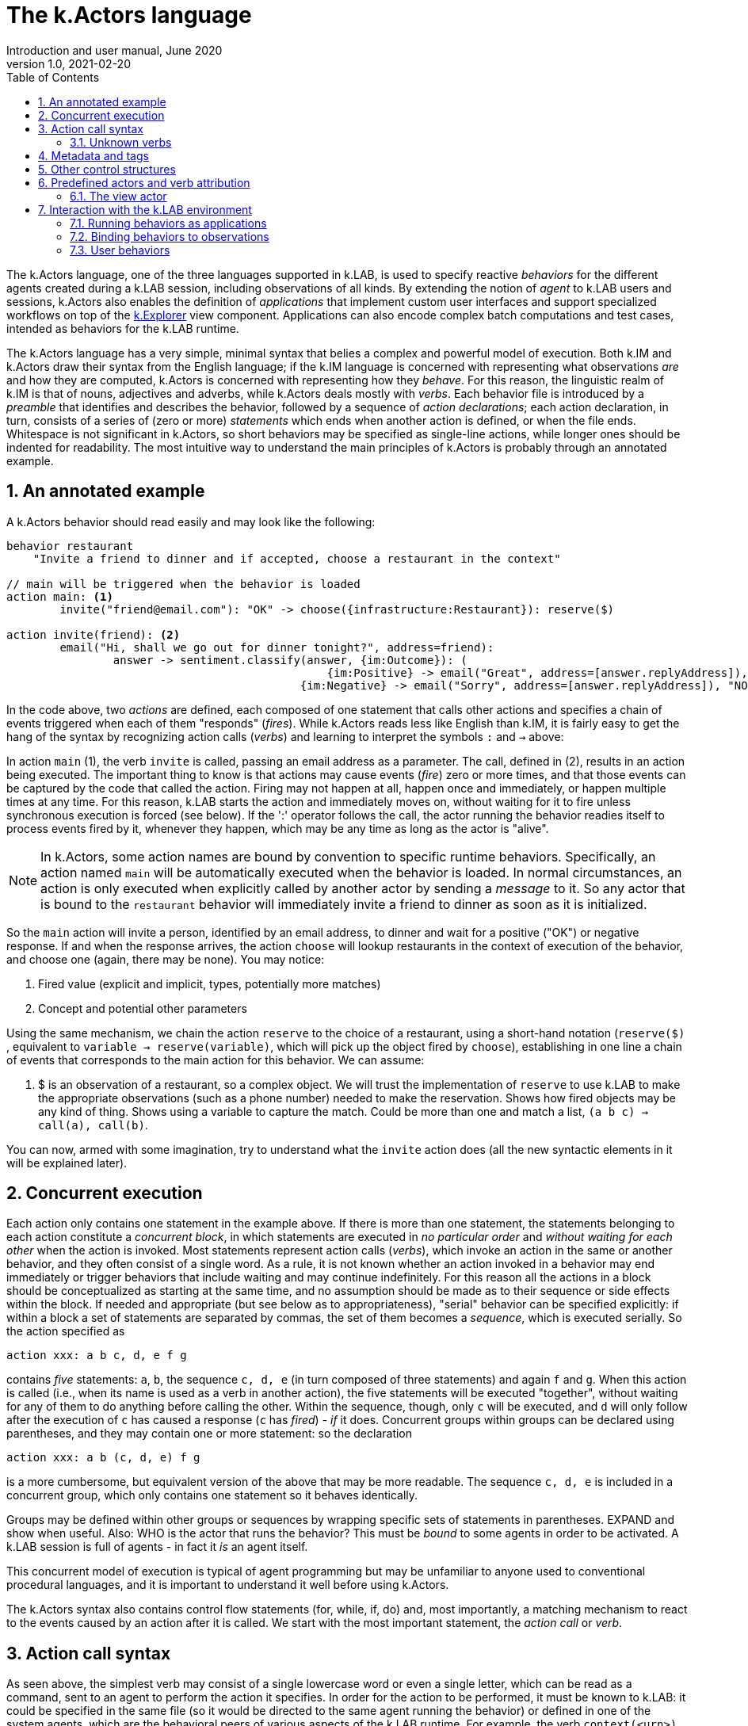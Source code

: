 [#chapter-kactors]
= The k.Actors language
Introduction and user manual, June 2020
v1.0, 2021-02-20
:doctype: article
:description: High-level technical description of k.LAB for technical partners
:kl: k.LAB
:kmod: k.Modeler
:kact: k.Actors
:keng: k.LAB Engine
:knod: k.LAB Node
:kim: k.IM
:ked: k.LAB Resource Editor
:pex: k.LAB Explorer
:kex: Project Explorer
:encoding: utf-8
:lang: en
:title-page:
:toc: left
:toclevels: 5
:sectnums:
:sectnumlevels: 5
:numbered:
:experimental:
:reproducible:
:icons: font
:listing-caption: Listing
:sectnums:
:autofit-option:
:mdash: &#8212;
:language: asciidoc
ifdef::backend-pdf[]
:title-logo-image: image:../technote/resources_handling/imgs/KLAB_LOGO.png[align=center]
:source-highlighter: rouge
//:rouge-style: github
//:source-highlighter: pygments
//:pygments-style: tango
endif::[]
:stem:

<<<

The k.Actors language, one of the three languages supported in k.LAB, is used to specify reactive _behaviors_ for the different agents created during a k.LAB session, including observations of all kinds. By extending the notion of _agent_ to k.LAB users and sessions, k.Actors also enables the definition of _applications_ that implement custom user interfaces and support specialized workflows on top of the <<chapter-explorer,k.Explorer>> view component. Applications can also encode complex batch computations and test cases, intended as behaviors for the k.LAB runtime.

The k.Actors language has a very simple, minimal syntax that belies a complex and powerful model of execution. Both k.IM and k.Actors draw their syntax from the English language; if the k.IM language is concerned with representing what observations _are_ and how they are computed, k.Actors is concerned with representing how they _behave_. For this reason, the linguistic realm of k.IM is that of nouns, adjectives and adverbs, while k.Actors deals mostly with _verbs_. Each behavior file is introduced by a _preamble_ that identifies and describes the behavior, followed by a sequence of _action declarations_; each action declaration, in turn, consists of a series of (zero or more) _statements_ which ends when another action is defined, or when the file ends. Whitespace is not significant in k.Actors, so short behaviors may be specified as single-line actions, while longer ones should be indented for readability. The most intuitive way to understand the main principles of k.Actors is probably through an annotated example.

## An annotated example

A k.Actors behavior should read easily and may look like the following:

[source,kactors]
----
behavior restaurant
    "Invite a friend to dinner and if accepted, choose a restaurant in the context"

// main will be triggered when the behavior is loaded
action main: <1>
	invite("friend@email.com"): "OK" -> choose({infrastructure:Restaurant}): reserve($)
	
action invite(friend): <2>
	email("Hi, shall we go out for dinner tonight?", address=friend):
		answer -> sentiment.classify(answer, {im:Outcome}): (
						{im:Positive} -> email("Great", address=[answer.replyAddress]),  "OK"
					    {im:Negative} -> email("Sorry", address=[answer.replyAddress]), "NOPE")
					   
----

In the code above, two _actions_ are defined, each composed of one statement that calls other actions and specifies a chain of events triggered when each of them "responds" (_fires_). While k.Actors reads less like English than k.IM, it is fairly easy to get the hang of the syntax by recognizing action calls (_verbs_) and learning to interpret the symbols `:` and `->` above:

In action `main` (1), the verb `invite` is called, passing an email address as a parameter. The call, defined in (2), results in an action being executed. The important thing to know is that actions may cause events (_fire_) zero or more times, and that those events can be captured by the code that called the action. Firing may not happen at all, happen once and immediately, or happen multiple times at any time. For this reason, k.LAB starts the action and immediately moves on, without waiting for it to fire unless synchronous execution is forced (see below). If the ':' operator follows the call, the actor running the behavior readies itself to process events fired by it, whenever they happen, which may be any time as long as the actor is "alive".

NOTE: In k.Actors, some action names are bound by convention to specific runtime behaviors. Specifically, an action named `main` will be automatically executed when the behavior is loaded. In normal circumstances, an action is only executed when explicitly called by another actor by sending a _message_ to it. So any actor that is bound to the `restaurant` behavior will immediately invite a friend to dinner as soon as it is initialized.

So the `main` action will invite a person, identified by an email address, to dinner and wait for a positive ("OK") or negative response. If and when the response arrives, the action `choose`  will lookup restaurants in the context of execution of the behavior, and choose one (again, there may be none). You may notice:

. Fired value (explicit and implicit, types, potentially more matches)
. Concept and potential other parameters 

Using the same mechanism, we chain the action `reserve`  to the choice of a restaurant, using a short-hand notation (`reserve($)` , equivalent to `variable -> reserve(variable)`, which will pick up the object fired by `choose`), establishing in one line a chain of events that corresponds to the main action for this behavior. We can assume:

1. $ is an observation of a restaurant, so a complex object. We will trust the implementation of `reserve` to use k.LAB to make the appropriate observations (such as a phone number) needed to make the reservation. Shows how fired objects may be any kind of thing. Shows using a variable to capture the match. Could be more than one and match a list, `(a b c) -> call(a), call(b)`.

You can now, armed with some imagination, try to understand what the `invite`  action does (all the new syntactic elements in it will be explained later).

## Concurrent execution

Each action only contains one statement in the example above. If there is more than one statement, the statements belonging to each action constitute a _concurrent block_, in which statements are executed in _no particular order_ and _without waiting for each other_ when the action is invoked. Most statements represent action calls (_verbs_), which invoke an action in the same or another behavior, and they often consist of a single word. As a rule, it is not known whether an action invoked in a behavior may end immediately or trigger behaviors that include waiting and may continue indefinitely. For this reason all the actions in a block should be conceptualized as starting at the same time, and no assumption should be made as to their sequence or side effects within the block. If needed and appropriate (but see below as to appropriateness), "serial" behavior can be specified explicitly: if within a block a set of statements are separated by commas, the set of them becomes a _sequence_, which is executed serially. So the action specified as 
[source,kactors]
----
action xxx: a b c, d, e f g
----
contains _five_ statements: `a`, `b`, the sequence `c, d, e` (in turn composed of three statements) and again `f` and `g`. When this action is called (i.e., when its name is used as a verb in another action), the five statements will be executed "together", without waiting for any of them to do anything before calling the other. Within the sequence, though, only `c` will be executed, and `d` will only follow after the execution of `c` has caused a response (`c` has _fired_) - _if_ it does. Concurrent groups within groups can be declared using parentheses, and they may contain one or more statement: so the declaration
[source,kactors]
----
action xxx: a b (c, d, e) f g
----
is a more cumbersome, but equivalent version of the above that may be more readable. The sequence `c, d, e` is included in a concurrent group, which only contains one statement so it behaves identically.

Groups may be defined within other groups or sequences by wrapping specific sets of statements in parentheses. EXPAND and show when useful. Also: WHO is the actor that runs the behavior? This must be _bound_ to some agents in order to be activated. A k.LAB session is full of agents - in fact it _is_ an agent itself.

This concurrent model of execution is typical of agent programming but may be unfamiliar to anyone used to conventional procedural languages, and it is important to understand it well before using k.Actors.

The k.Actors syntax also contains control flow statements (for, while, if, do) and, most importantly, a matching mechanism to react to the events caused by an action after it is called. We start with the most important statement, the _action call_ or _verb_.

## Action call syntax

As seen above, the simplest verb may consist of a single lowercase word or even a single letter, which can be read as a command, sent to an agent to perform the action it specifies. In order for the action to be performed, it must be known to k.LAB: it could be specified in the same file (so it would be directed to the same agent running the behavior) or defined in one of the system agents, which are the behavioral peers of various aspects of the k.LAB runtime. For example, the verb `context(<urn>)` will instruct k.LAB to observe a particular URN (correspondent to a k.IM `observe` statement in a project or somewhere on the network) and set the context for future observations to the result of this observation. From this simple example, we already establish two facts:

1. The resolution of verbs is dynamic, i.e. if a single word verb isn't found in the current behavior, other known behaviors are scanned and if there is _one_ result (i.e., no ambiguity) the verb is assigned to trigget that action. If there is ambiguity (for example you have also defined an `action context` in your behavior) you can prefix the verb with the behavior it belongs to: `session.context` would be the fully specified, unambiguous specification.
2. Verbs can be followed by arguments in parentheses (in the above case, the URN to observe). If no parameters are needed, the parentheses are not needed, either.

The similarities between a verb and a function call end here, as the result of calling an action on 


### Unknown verbs

They go to the user actor, which exists by default in every session and has a simple behavior loaded at the start (yes, you can write your own user behavior and even give it a GUI for the modeler or the explorer). If there is no match, the user actor has a default action `undefined` that will receive this as a parameter and simply print a warning. You can redefine that message to do anything you want (except sending email to k.LAB support).


## Metadata and tags

. `#xxx` the _tag_ xxx. Tags are not names and they have a special purpose: that of identifying an _implicit_ actor generated by an action. 
. `:xxx` and `!xxx` the positive or negative _key_ xxx

Special vars

. $ the only matched value (error if multiple fires)
. $$ the list of all matched values (possibly empty or singleton)
. $n the n-th value matched

## Other control structures

## Predefined actors and verb attribution

### The view actor

## Interaction with the k.LAB environment

### Running behaviors as applications

### Binding behaviors to observations

### User behaviors
